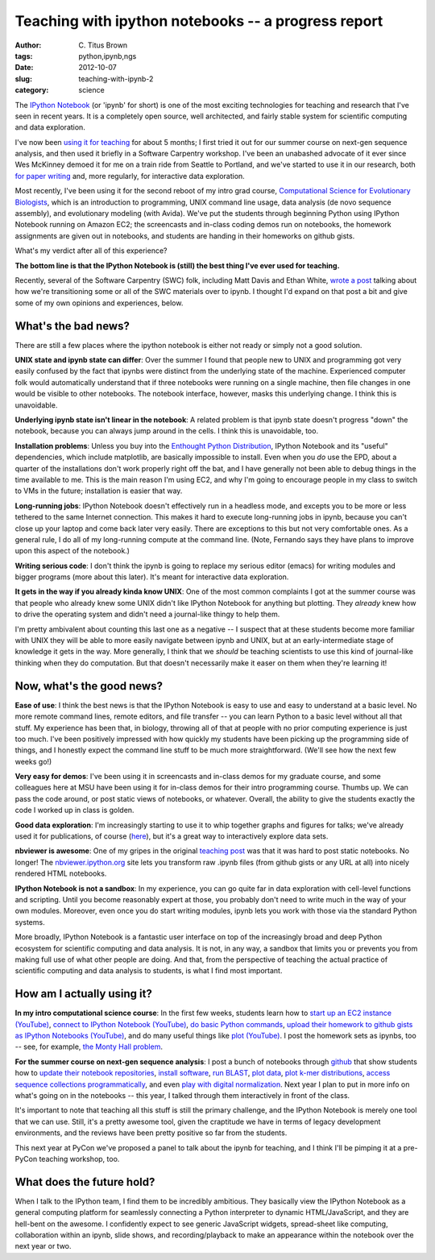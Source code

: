 Teaching with ipython notebooks -- a progress report
####################################################

:author: C\. Titus Brown
:tags: python,ipynb,ngs
:date: 2012-10-07
:slug: teaching-with-ipynb-2
:category: science

The `IPython Notebook
<http://ipython.org/ipython-doc/dev/interactive/htmlnotebook.html>`__
(or 'ipynb' for short) is one of the most exciting technologies for
teaching and research that I've seen in recent years.  It is a
completely open source, well architected, and fairly stable system
for scientific computing and data exploration.

I've now been `using it for teaching <teaching-with-ipynb.html>`__ for
about 5 months; I first tried it out for our summer course on next-gen
sequence analysis, and then used it briefly in a Software Carpentry
workshop.  I've been an unabashed advocate of it ever since Wes
McKinney demoed it for me on a train ride from Seattle to Portland,
and we've started to use it in our research, both `for paper writing
<http://ivory.idyll.org/blog/replication-i.html>`__ and, more
regularly, for interactive data exploration.

Most recently, I've been using it for the second reboot of my intro
grad course, `Computational Science for Evolutionary Biologists
<http://ged.msu.edu/angus/beacon-2012/>`__, which is an introduction
to programming, UNIX command line usage, data analysis (de novo
sequence assembly), and evolutionary modeling (with Avida).  We've put
the students through beginning Python using IPython Notebook running
on Amazon EC2; the screencasts and in-class coding demos run on
notebooks, the homework assignments are given out in notebooks, and
students are handing in their homeworks on github gists.

What's my verdict after all of this experience?

**The bottom line is that the IPython Notebook is (still) the best
thing I've ever used for teaching.**

Recently, several of the Software Carpentry (SWC) folk, including Matt
Davis and Ethan White, `wrote a post
<http://software-carpentry.org/2012/10/transitioning-to-the-ipython-notebook/>`__
talking about how we're transitioning some or all of the SWC materials
over to ipynb.  I thought I'd expand on that post a bit and give some
of my own opinions and experiences, below.

What's the bad news?
--------------------

There are still a few places where the ipython notebook is either not ready
or simply not a good solution.

**UNIX state and ipynb state can differ**: Over the summer I found that
people new to UNIX and programming got very easily confused by the
fact that ipynbs were distinct from the underlying state of the machine.
Experienced computer folk would automatically understand that if
three notebooks were running on a single machine, then file changes in
one would be visible to other notebooks.  The notebook interface,
however, masks this underlying change.  I think this is unavoidable.

**Underlying ipynb state isn't linear in the notebook**: A related
problem is that ipynb state doesn't progress "down" the notebook,
because you can always jump around in the cells.  I think this is
unavoidable, too.

**Installation problems**: Unless you buy into the `Enthought Python
Distribution <http://www.enthought.com/products/epd.php>`__, IPython
Notebook and its "useful" dependencies, which include matplotlib,
are basically impossible to install.  Even when you *do* use the EPD,
about a quarter of the installations don't work properly right off the
bat, and I have generally not been able to debug things in the time
available to me.  This is the main reason I'm using EC2, and why I'm
going to encourage people in my class to switch to VMs in the future;
installation is easier that way.

**Long-running jobs**: IPython Notebook doesn't effectively run in a
headless mode, and excepts you to be more or less tethered to the same
Internet connection.  This makes it hard to execute long-running jobs
in ipynb, because you can't close up your laptop and come back later
very easily.  There are exceptions to this but not very comfortable
ones.  As a general rule, I do all of my long-running compute at
the command line.  (Note, Fernando says they have plans to improve upon
this aspect of the notebook.)

**Writing serious code**: I don't think the ipynb is going to replace
my serious editor (emacs) for writing modules and bigger programs
(more about this later).  It's meant for interactive data exploration.

**It gets in the way if you already kinda know UNIX**: One of the most
common complaints I got at the summer course was that people who
already knew some UNIX didn't like IPython Notebook for anything but
plotting.  They *already* knew how to drive the operating system and
didn't need a journal-like thingy to help them.

I'm pretty ambivalent about counting this last one as a negative -- I
suspect that at these students become more familiar with UNIX they
will be able to more easily navigate between ipynb and UNIX, but at an
early-intermediate stage of knowledge it gets in the way.  More
generally, I think that we *should* be teaching scientists to use this
kind of journal-like thinking when they do computation.  But that
doesn't necessarily make it easer on them when they're learning it!

Now, what's the good news?
--------------------------

**Ease of use**: I think the best news is that the IPython Notebook is
easy to use and easy to understand at a basic level.  No more remote
command lines, remote editors, and file transfer -- you can learn
Python to a basic level without all that stuff.  My experience has
been that, in biology, throwing all of that at people with no prior
computing experience is just too much.  I've been positively impressed
with how quickly my students have been picking up the programming side
of things, and I honestly expect the command line stuff to be much
more straightforward.  (We'll see how the next few weeks go!)

**Very easy for demos**: I've been using it in screencasts and
in-class demos for my graduate course, and some colleagues here at MSU
have been using it for in-class demos for their intro programming course.
Thumbs up.  We can pass the code around, or post static views of notebooks,
or whatever.  Overall, the ability to give the students exactly the code
I worked up in class is golden.

**Good data exploration**: I'm increasingly starting to use it to whip
together graphs and figures for talks; we've already used it for
publications, of course (`here
<http://ivory.idyll.org/blog/replication-i.html>`__), but it's a great
way to interactively explore data sets.

**nbviewer is awesome**: One of my gripes in the original `teaching
post <teaching-with-ipynb.html>`__ was that it was hard to post static
notebooks.  No longer!  The `nbviewer.ipython.org
<http://nbviewer.ipython.org>`__ site lets you transform raw .ipynb
files (from github gists or any URL at all) into nicely rendered HTML
notebooks.

**IPython Notebook is not a sandbox**: In my experience, you can go
quite far in data exploration with cell-level functions and scripting.
Until you become reasonably expert at those, you probably don't need
to write much in the way of your own modules.  Moreover, even once
you do start writing modules, ipynb lets you work with those via
the standard Python systems.

More broadly, IPython Notebook is a fantastic user interface on top of
the increasingly broad and deep Python ecosystem for scientific
computing and data analysis.  It is not, in any way, a sandbox that
limits you or prevents you from making full use of what other people
are doing.  And that, from the perspective of teaching the actual
practice of scientific computing and data analysis to students, is
what I find most important.

How am I actually using it?
---------------------------

**In my intro computational science course**: In the first few weeks,
students learn how to `start up an EC2 instance (YouTube)
<http://www.youtube.com/watch?v=JMedTCa5lec&feature=youtu.be>`__,
`connect to IPython Notebook (YouTube)
<http://www.youtube.com/watch?v=pDyaUUmvWvk&feature=youtu.be>`__, `do
basic Python commands
<http://ged.msu.edu/angus/beacon-2012/week1.html>`__, `upload their
homework to github gists as IPython Notebooks (YouTube)
<http://www.youtube.com/watch?v=YY0Bff5PoKI>`__, and do many useful
things like `plot (YouTube) <http://youtu.be/YSK3CboAOvU>`__.  I
post the homework sets as ipynbs, too -- see, for example, `the Monty
Hall problem
<http://nbviewer.ipython.org/urls/raw.github.com/beacon-center/intro-computational-science/master/hw-week4-monty-hall.ipynb>`__.

**For the summer course on next-gen sequence analysis**: I post a
bunch of notebooks through `github
<https://github.com/ngs-docs/ngs-notebooks>`__ that show students how
to `update their notebook repositories
<http://nbviewer.ipython.org/urls/raw.github.com/ngs-docs/ngs-notebooks/renderedr/ngs-00-update-notebooks.ipynb>`__,
`install software
<http://nbviewer.ipython.org/urls/raw.github.com/ngs-docs/ngs-notebooks/rendered/ngs-02-install-screed.ipynb>`__,
`run BLAST
<http://nbviewer.ipython.org/urls/raw.github.com/ngs-docs/ngs-notebooks/rendered/ngs-10-blast.ipynb>`__,
`plot data
<http://nbviewer.ipython.org/urls/raw.github.com/ngs-docs/ngs-notebooks/rendered/ngs-11-python-and-graphing.ipynb>`__,
`plot k-mer distributions
<http://nbviewer.ipython.org/urls/raw.github.com/ngs-docs/ngs-notebooks/rendered/ngs-44-kmer-distributions.ipynb>`__,
`access sequence collections programmatically
<http://nbviewer.ipython.org/urls/raw.github.com/ngs-docs/ngs-notebooks/rendered/ngs-62-screed-database-as-dict.ipynb>`__,
and even `play with digital normalization
<http://nbviewer.ipython.org/urls/raw.github.com/ngs-docs/ngs-notebooks/rendered/ngs-5x-digital-normalization.ipynb>`__.  Next year I plan to put in more
info on what's going on in the notebooks -- this year, I talked through
them interactively in front of the class.

It's important to note that teaching all this stuff is still the primary
challenge, and the IPython Notebook is merely one tool that we can use.
Still, it's a pretty awesome tool, given the craptitude we have in terms
of legacy development environments, and the reviews have been pretty positive
so far from the students.

This next year at PyCon we've proposed a panel to talk about
the ipynb for teaching, and I think I'll be pimping it at a pre-PyCon
teaching workshop, too.

What does the future hold?
--------------------------

When I talk to the IPython team, I find them to be incredibly
ambitious.  They basically view the IPython Notebook as a general
computing platform for seamlessly connecting a Python interpreter to
dynamic HTML/JavaScript, and they are hell-bent on the awesome.  I
confidently expect to see generic JavaScript widgets, spread-sheet
like computing, collaboration within an ipynb, slide shows, and
recording/playback to make an appearance within the notebook over the
next year or two.
